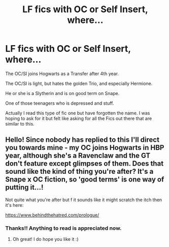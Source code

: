 #+TITLE: LF fics with OC or Self Insert, where...

* LF fics with OC or Self Insert, where...
:PROPERTIES:
:Author: Rishabh_0507
:Score: 7
:DateUnix: 1602774596.0
:DateShort: 2020-Oct-15
:FlairText: Request
:END:
The OC/SI joins Hogwarts as a Transfer after 4th year.

The OC/SI is light, but hates the golden Trio, and especially Hermione.

He or she is a Slytherin and is on good term on Snape.

One of those teenagers who is depressed and stuff.

Actually I read this type of fic one but have forgotten the name. I was hoping to ask for it but felt like asking for all the Fics out there that are similar to this.


** Hello! Since nobody has replied to this I'll direct you towards mine - my OC joins Hogwarts in HBP year, although she's a Ravenclaw and the GT don't feature except glimpses of them. Does that sound like the kind of thing you're after? It's a Snape x OC fiction, so 'good terms' is one way of putting it...!

Not quite what you're after but f it sounds like it might scratch the itch then it's here:

[[https://www.behindthehatred.com/prologue/]]
:PROPERTIES:
:Author: LizaSolovyev
:Score: 2
:DateUnix: 1602932115.0
:DateShort: 2020-Oct-17
:END:

*** Thanks!! Anything to read is appreciated now.
:PROPERTIES:
:Author: Rishabh_0507
:Score: 1
:DateUnix: 1602932447.0
:DateShort: 2020-Oct-17
:END:

**** Oh great! I do hope you like it :)
:PROPERTIES:
:Author: LizaSolovyev
:Score: 1
:DateUnix: 1602932473.0
:DateShort: 2020-Oct-17
:END:
